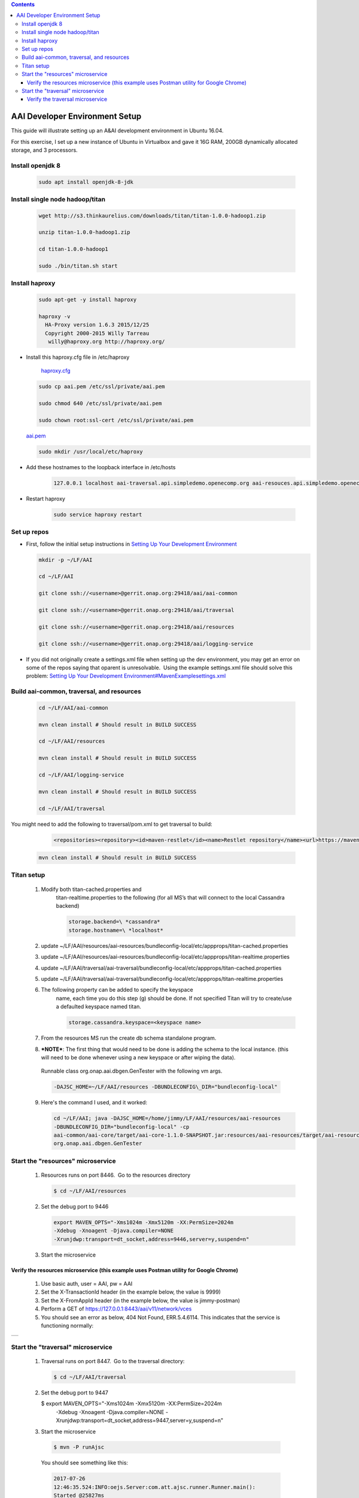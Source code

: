 
.. contents::
   :depth: 3
.. _dev-setup:


AAI Developer Environment Setup
================================

This guide will illustrate setting up an A&AI development environment in
Ubuntu 16.04.  

For this exercise, I set up a new instance of Ubuntu in Virtualbox and
gave it 16G RAM, 200GB dynamically allocated storage, and 3 processors.

Install openjdk 8
-----------------

   .. code:: bash

      sudo apt install openjdk-8-jdk

Install single node hadoop/titan
--------------------------------

   .. code-block:: bash

     wget http://s3.thinkaurelius.com/downloads/titan/titan-1.0.0-hadoop1.zip

     unzip titan-1.0.0-hadoop1.zip

     cd titan-1.0.0-hadoop1
     
     sudo ./bin/titan.sh start

Install haproxy
---------------

   .. code-block:: bash

     sudo apt-get -y install haproxy

     haproxy -v
       HA-Proxy version 1.6.3 2015/12/25
       Copyright 2000-2015 Willy Tarreau
        willy@haproxy.org http://haproxy.org/

- Install this haproxy.cfg file in /etc/haproxy

    `haproxy.cfg <https://wiki.onap.org/download/attachments/10782088/haproxy.cfg?version=2&modificationDate=1501018863000&api=v2>`__

  .. code-block:: bash

    sudo cp aai.pem /etc/ssl/private/aai.pem

    sudo chmod 640 /etc/ssl/private/aai.pem

    sudo chown root:ssl-cert /etc/ssl/private/aai.pem

  `aai.pem <https://wiki.onap.org/download/attachments/10782088/aai.pem?version=1&modificationDate=1501019585000&api=v2>`__

  .. code-block:: bash

    sudo mkdir /usr/local/etc/haproxy

- Add these hostnames to the loopback interface in /etc/hosts

   .. code-block:: bash

     127.0.0.1 localhost aai-traversal.api.simpledemo.openecomp.org aai-resouces.api.simpledemo.openecomp.org

- Restart haproxy

   .. code-block:: bash

     sudo service haproxy restart

Set up repos
------------

- First, follow the initial setup instructions in 
  `Setting Up Your Development Environment <https://wiki.onap.org/display/DW/Setting+Up+Your+Development+Environment>`__

  .. code-block:: bash

    mkdir -p ~/LF/AAI

    cd ~/LF/AAI

    git clone ssh://<username>@gerrit.onap.org:29418/aai/aai-common

    git clone ssh://<username>@gerrit.onap.org:29418/aai/traversal

    git clone ssh://<username>@gerrit.onap.org:29418/aai/resources

    git clone ssh://<username>@gerrit.onap.org:29418/aai/logging-service

- If you did not originally create a settings.xml file when setting
  up the dev environment, you may get an error on some of the repos
  saying that oparent is unresolvable.  Using the example
  settings.xml file should solve this problem:
  `Setting Up Your Development Environment#MavenExamplesettings.xml <https://wiki.onap.org/display/DW/Setting+Up+Your+Development+Environment#SettingUpYourDevelopmentEnvironment-MavenExamplesettings.xml>`__

Build aai-common, traversal, and resources
------------------------------------------

   .. code-block:: bash
     
     cd ~/LF/AAI/aai-common

     mvn clean install # Should result in BUILD SUCCESS

     cd ~/LF/AAI/resources

     mvn clean install # Should result in BUILD SUCCESS

     cd ~/LF/AAI/logging-service

     mvn clean install # Should result in BUILD SUCCESS

     cd ~/LF/AAI/traversal

You might need to add the following to traversal/pom.xml to get traversal to build: 

       .. code-block:: xml

        <repositories><repository><id>maven-restlet</id><name>Restlet repository</name><url>https://maven.restlet.com</url></repository></repositories>

   .. code-block:: bash

     mvn clean install # Should result in BUILD SUCCESS

Titan setup
-----------

   1. Modify both titan-cached.properties and
        titan-realtime.properties to the following (for all MS’s that
        will connect to the local Cassandra backend)
      
	.. code-block:: bash

	  storage.backend=\ *cassandra*
	  storage.hostname=\ *localhost*

   2. update
      ~/LF/AAI/resources/aai-resources/bundleconfig-local/etc/appprops/titan-cached.properties

   3. update
      ~/LF/AAI/resources/aai-resources/bundleconfig-local/etc/appprops/titan-realtime.properties

   4. update
      ~/LF/AAI/traversal/aai-traversal/bundleconfig-local/etc/appprops/titan-cached.properties

   5. update
      ~/LF/AAI/traversal/aai-traversal/bundleconfig-local/etc/appprops/titan-realtime.properties

   6. The following property can be added to specify the keyspace
        name, each time you do this step (g) should be done. If not
        specified Titan will try to create/use a defaulted keyspace
        named titan.

	.. code-block:: bash

	  storage.cassandra.keyspace=<keyspace name>

   7. From the resources MS run the create db schema standalone program.

   8. ***NOTE***: The first thing that would need to be done is adding
      the schema to the local instance. (this will need to be done
      whenever using a new keyspace or after wiping the data).

    Runnable class org.onap.aai.dbgen.GenTester with the following vm
    args.

    .. code-block:: bash

      -DAJSC_HOME=~/LF/AAI/resources -DBUNDLECONFIG\_DIR="bundleconfig-local"

   9. Here's the command I used, and it worked:

      .. code-block:: bash

        cd ~/LF/AAI; java -DAJSC_HOME=/home/jimmy/LF/AAI/resources/aai-resources
        -DBUNDLECONFIG_DIR="bundleconfig-local" -cp
        aai-common/aai-core/target/aai-core-1.1.0-SNAPSHOT.jar:resources/aai-resources/target/aai-resources.jar:resources/aai-resources/target/userjars/\*
        org.onap.aai.dbgen.GenTester

Start the "resources" microservice
----------------------------------

   1. Resources runs on port 8446.  Go to the resources directory
   
      .. code-block:: bash

       $ cd ~/LF/AAI/resources

   2. Set the debug port to 9446

      .. code-block:: bash

          export MAVEN_OPTS="-Xms1024m -Xmx5120m -XX:PermSize=2024m
          -Xdebug -Xnoagent -Djava.compiler=NONE
          -Xrunjdwp:transport=dt_socket,address=9446,server=y,suspend=n"

   3. Start the microservice

      .. code-block::bash

        $ mvn -P runAjsc

Verify the resources microservice (this example uses Postman utility for Google Chrome)
^^^^^^^^^^^^^^^^^^^^^^^^^^^^^^^^^^^^^^^^^^^^^^^^^^^^^^^^^^^^^^^^^^^^^^^^^^^^^^^^^^^^^^^

   1.  Use basic auth, user = AAI, pw = AAI

   2.  Set the X-TransactionId header (in the example below, the value is
       9999)

   3.  Set the X-FromAppId header (in the example below, the value is
       jimmy-postman)

   4.  Perform a GET of https://127.0.0.1:8443/aai/v11/network/vces

   5.  You should see an error as below, 404 Not Found, ERR.5.4.6114. 
       This indicates that the service is functioning normally:

+------------------------------------------+
| |image1|                                 |
+------------------------------------------+

Start the "traversal" microservice
----------------------------------

   1. Traversal runs on port 8447.  Go to the traversal directory:

      .. code-block:: bash

       $ cd ~/LF/AAI/traversal
      
   2.  Set the debug port to 9447

       $ export MAVEN_OPTS="-Xms1024m -Xmx5120m -XX:PermSize=2024m
        -Xdebug -Xnoagent -Djava.compiler=NONE
        -Xrunjdwp:transport=dt_socket,address=9447,server=y,suspend=n"

   3.  Start the microservice

      .. code-block:: bash

       $ mvn -P runAjsc

      You should see something like this:

      .. code-block:: bash

       2017-07-26
       12:46:35.524:INFO:oejs.Server:com.att.ajsc.runner.Runner.main():
       Started @25827ms

Verify the traversal microservice
^^^^^^^^^^^^^^^^^^^^^^^^^^^^^^^^^

   1.  Set up the widget models
       This will set up the postman to add widget models: `Add Widget Models.postman_collection.json <https://wiki.onap.org/download/attachments/10782088/Add%20Widget%20Models.postman_collection.json?version=2&modificationDate=1501102559000&api=v2>`__ `NamedQuery.postman_collection.json <https://wiki.onap.org/download/attachments/10782088/NamedQuery.postman_collection.json?version=2&modificationDate=1501102582000&api=v2>`__

   2.  Create a runner using this file:
       `models.csv <https://wiki.onap.org/download/attachments/10782088/models.csv?version=1&modificationDate=1501100140000&api=v2>`__

   3.  Run the test runner
       |image2|

   4.  Add a named query called "getComponentList" (this named query is used by VID):

       `NamedQuery.postman_collection.json <ificationDate=1501102582000&api=v2>`__
       
       |image3|

   5.  Add objects:

       `Add Instances for Named Query.postman_collection.json <https://wiki.onap.org/download/attachments/10782088/Add%20Instances%20for%20Named%20Query.postman_collection.json?version=1&modificationDate=1501102617000&api=v2>`__ 

   6.  Execute named-query:
       `Execute Named Query.postman_collection.json <https://wiki.onap.org/download/attachments/10782088/Execute%20Named%20Query.postman_collection.json?version=1&modificationDate=1501102658000&api=v2>`__
       You should see something like the following:
       |image4|

- Your A&AI instance is now running, both the resources and traversal microservices are working properly with a local titan graph.

- Next: `Tutorial: Making and Testing a Schema Change in A&AI <https://wiki.onap.org/pages/viewpage.action?pageId=10783023>`__

.. |image1| image:: media/image1.png
   :width: 4.87500in
   :height: 2.87500in
.. |image2| image:: media/image2.png
   :width: 4.87500in
   :height: 3.75000in
.. |image3| image:: media/image3.png
   :width: 4.87500in
   :height: 4.15000in
.. |image4| image:: media/image4.png
   :width: 4.87500in
   :height: 4.15000in
